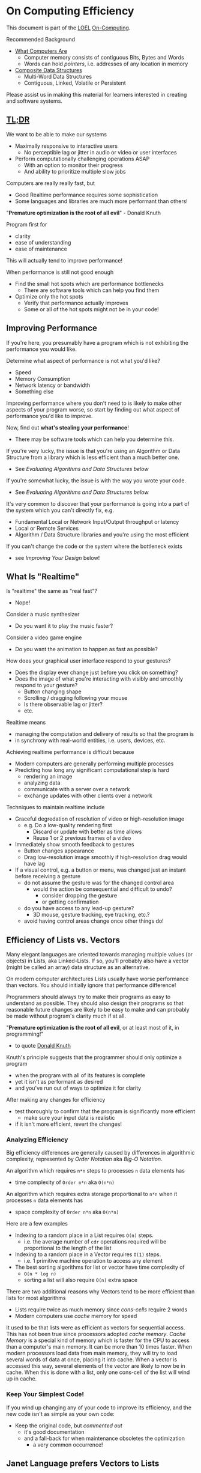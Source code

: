 * On Computing Efficiency

This document is part of the [[https://github.com/GregDavidson/loel#readme][LOEL]] [[file:README.org][On-Computing]].

Recommended Background
- [[https://gregdavidson.github.io/on-computing/what-computers-are][What Computers Are]]
      - Computer memory consists of contiguous Bits, Bytes and Words
      - Words can hold /pointers/, i.e. addresses of any location in memory
- [[https://github.com/GregDavidson/on-computing/blob/main/composites.org][Composite Data Structures]]
      - Multi-Word Data Structures
      - Contiguous, Linked, Volatile or Persistent

Please assist us in making this material for learners interested in creating and
software systems.

**  [[https://github.com/GregDavidson/loel/blob/main/Gloss/tldr.org][TL;DR]]

We want to be able to make our systems
- Maximally responsive to interactive users
      - No perceptible lag or jitter in audio or video or user interfaces
- Perform computationally challenging operations ASAP
      - With an option to monitor their progress
      - And ability to prioritize multiple slow jobs

Computers are really really fast, but
- Good Realtime performance requires some sophistication
- Some languages and libraries are much more performant than others!

"*Premature optimization is the root of all evil*" - Donald Knuth

Program first for
- clarity
- ease of understanding
- ease of maintenance
This will actually tend to improve performance!

When performance is still not good enough
- Find the small hot spots which are performance bottlenecks
      - There are software tools which can help you find them
- Optimize only the hot spots
      - Verify that performance actually improves
      - Some or all of the hot spots might not be in your code!

** Improving Performance

If you're here, you presumably have a program which is not exhibiting the
performance you would like.

Determine what aspect of performance is not what you'd like?
- Speed
- Memory Consumption
- Network latency or bandwidth
- Something else

Improving performance where you don't need to is likely to make other aspects of
your program worse, so start by finding out what aspect of performance you'd
like to improve.

Now, find out *what's stealing your performance*!
- There may be software tools which can help you determine this.

If you're very lucky, the issue is that you're using an Algorithm or Data Structure
from a library which is less efficient than a much better one.
- See /Evaluating Algorithms and Data Structures below/

If you're somewhat lucky, the issue is with the way you wrote your code.
- See /Evaluating Algorithms and Data Structures below/

It's very common to discover that your performance is going into a part of the system
which you can't directly fix, e.g.
- Fundamental Local or Network Input/Output throughput or latency
- Local or Remote Services
- Algorithm / Data Structure libraries and you're using the most efficient

If you can't change the code or the system where the bottleneck exists
- see /Improving Your Design/ below!

** What Is "Realtime"

Is "realtime" the same as "real fast"?
- Nope!

Consider a music synthesizer
- Do you want it to play the music faster?

Consider a video game engine
- Do you want the animation to happen as fast as possible?

How does your graphical user interface respond to your gestures?
- Does the display ever change just before you click on something?
- Does the image of what you're interacting with visibly and smoothly respond to your gesture?
      - Button changing shape
      - Scrolling / dragging following your mouse
      - Is there observable lag or jitter?
      - etc.

Realtime means
- managing the computation and delivery of results so that the program is
- in synchrony with real-world entities, i.e. users, devices, etc.

Achieving realtime performance is difficult because
- Modern computers are generally performing multiple processes
- Predicting how long any significant computational step is hard
      - rendering an image
      - analyzing data
      - communicate with a server over a network
      - exchange updates with other clients over a network

Techniques to maintain realtime include
- Graceful degredation of resolution of video or high-resolution image
      - e.g. Do a low-quality rendering first
            - Discard or update with better as time allows
            - Reuse 1 or 2 previous frames of a video
- Immediately show smooth feedback to gestures
      - Button changes appearance
      - Drag low-resolution image smoothly if high-resolution drag would have
        lag
- If a visual control, e.g. a button or menu, was changed just an instant before
  receiving a gesture
      - do not assume the gesture was for the changed control area
            - would the action be consequential and difficult to undo?
                  - consider dropping the gesture
                  - or getting confirmation
      - do you have access to any lead-up gesture?
            - 3D mouse, gesture tracking, eye tracking, etc.?
      - avoid having control areas change once other things do!

** Efficiency of Lists vs. Vectors

Many elegant languages are oriented towards managing multiple values (or
objects) in Lists, aka Linked-Lists. If so, you'll probably also have a vector
(might be called an array) data structure as an alternative.

On modern computer architectures Lists usually have worse performance than
vectors. You should initially ignore that performance difference!

Programmers should always try to make their programs as easy to understand as
possible. They should also design their programs so that reasonable future
changes are likely to be easy to make and can probably be made without program's
clarity much if at all.

"*Premature optimization is the root of all evil*, or at least most of it, in
programming!"
- to quote [[https://en.wikipedia.org/wiki/Donald_Knuth][Donald Knuth]]

Knuth's principle suggests that the programmer should only optimize a program
- when the program with all of its features is complete
- yet it isn't as performant as desired
- and you've run out of ways to optimize it for clarity

After making any changes for efficiency
- test thoroughly to confirm that the program is significantly more efficient
      - make sure your input data is realistic
- if it isn't more efficient, revert the changes!

*** Analyzing Efficiency

Big efficiency differences are generally caused by differences in algorithmic
complexity, represented by /Order Notation/ aka /Big-O Notation/.

An algorithm which requires =n*n= steps to processes =n= data elements has
- time complexity of =Order n*n= aka =O(n*n)=
An algorithm which requires extra storage proportional to =n*n= when it processes =n= data elements has
- space complexity of =Order n*n= aka =O(n*n)=

Here are a few examples
- Indexing to a random place in a List requires =O(n)= steps.
      - i.e. the average number of =cdr= operations required will be
        proportional to the length of the list
- Indexing to a random place in a Vector requires =O(1)= steps.
      - i.e. 1 primitive machine operation to access any element
- The best sorting algorithms for list or vector have time complexity of
      - =O(n * log n)=
      - sorting a list will also require =O(n)= extra space

There are two additional reasons why Vectors tend to be more efficient than
lists for most algorithms
- Lists require twice as much memory since /cons-cells/ require 2 words
- Modern computers use /cache/ memory for speed

It used to be that lists were as efficient as vectors for sequential access.
This has not been true since processors adopted /cache memory/. /Cache Memory/
is a special kind of memory which is faster for the CPU to access than a
computer's main memory. It can be more than 10 times faster. When modern
processors load data from main memory, they will try to load several words of
data at once, placing it into cache. When a vector is accessed this way, several
elements of the vector are likely to now be in cache. When this is done with a
list, only one cons-cell of the list will wind up in cache.

*** Keep Your Simplest Code!

If you wind up changing any of your code to improve its efficiency, and the new
code isn't as simple as your own code:

- Keep the original code, but /commented out/
      - it's good documentation
      - and a fall-back for when maintenance obsoletes the optimization
            - a very common occurrence!

** Janet Language prefers Vectors to Lists

The very new [[https://janet-lang.org][Janet Language]] has a program syntax and programming style very
similar to Lisp but it replaces Lists with Vectors. Some people argue that Janet
is not a Lisp since it doesn't use lists. Others argue that using vectors
instead of lists is not an important difference and that Janet is the future of
Lisp! We'll reserve judgment and we won't mention Janet any further unless and
until Janet or Janet-like languages get a lot more popular!

** Evaluating Algorithms and Data Structures

Algorithms and Data Structures get expensive when they're working with lots of
values.

Big efficiency differences are generally caused by differences in /algorithmic
complexity/, represented by /Order Notation/ aka /Big-O Notation/.

An algorithm which requires =n*n= steps to processes =n= data elements has
- time complexity of =Order n*n= aka =O(n*n)=
An algorithm which requires extra storage proportional to =n*n= when it processes =n= data elements has
- space complexity of =Order n*n= aka =O(n*n)=

Some examples of Time Complexity
- Accessing a random place in a Linked List requires =O(n)= steps.
      - Point at the beginning of the List
      - The first element (if any) has index =i=0=
      - the only way to get to element =i>0= is to follow pointers =i= times
      - a random value of =i= is proportional to the number of elements =n=
      - thus the time complexity is proportional to =n= or =O(n)=
- Indexing to a random place in a Vector requires =O(1)= steps.
      - Point at the beginning of the vector
      - The elements of a vector are all the same size
            - by definition of a vector
            - (they may be pointer objects of diverse sizes)
      - Add =i= times the address unit size of one element
      - You're now pointing at the desired element
      - This operation is cheap and the same for any element, so =O(1)=
- The best sorting algorithms for list or vector have time complexity of
      - =O(n * log n)=

Some examples of Space Complexity
- Storing a fixed size vector of =n= elements is =O(n)=
      - There's usually a small header followed by =n= words of memory
- Storing a growable vector of =n= elements is =O(n)=
      - Such vectors usually allocate twice as much space as they need
      - But /Order Analysis/ ignores small constant factors like 2!
      - And when the space is full
            - The vector gets reallocated twice as large
            - The old elements are copied into the new space
            - The space of the old vector space will need to be reallocated
      - This is expensive (in time and space) but infrequent
            - So it's also ignored!
- Storing a Linked-List of =n= elements is =O(n)=
      - Despite the fact that it requires two words per element!
      - Order analysis ignores small constant factors like 2!
- sorting a Linked-List requires =O(n)= extra space
      - Storage needs to double, from =2*n= to =4*n=
      - But it's temporary, so it might not matter to you!

** Cacheing

There are two additional reasons why Vectors tend to be more efficient than
lists for most algorithms
- Lists require twice as much memory since /cons-cells/ require 2 words
- Modern computers use /cache/ memory for speed

It used to be that lists were as efficient as vectors for sequential access.
This has not been true since processors adopted /cache memory/. /Cache Memory/
is a special kind of memory which is faster for the CPU to access than a
computer's main memory. It can be more than 10 times faster. When modern
processors load data from main memory, they will try to load several words of
data at once, placing it into cache. When a vector is accessed this way, several
elements of the vector are likely to now be in cache. When this is done with a
list, only one cons-cell of the list will wind up in cache.
